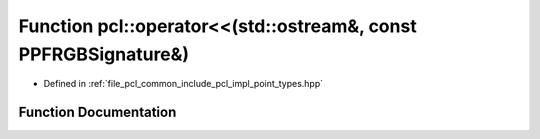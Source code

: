 .. _exhale_function_namespacepcl_1abc8cfa2a02fbd9dac7f8122dcf6e2bb7:

Function pcl::operator<<(std::ostream&, const PPFRGBSignature&)
===============================================================

- Defined in :ref:`file_pcl_common_include_pcl_impl_point_types.hpp`


Function Documentation
----------------------


.. doxygenfunction:: pcl::operator<<(std::ostream&, const PPFRGBSignature&)
